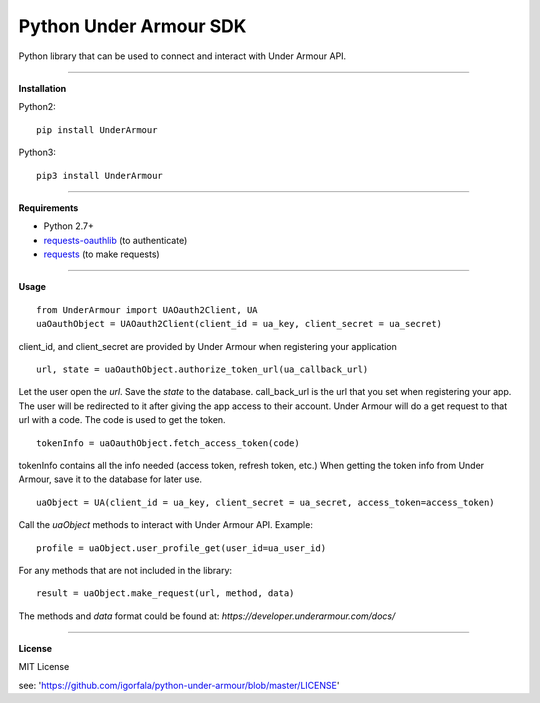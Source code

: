 Python Under Armour SDK
=======================
Python library that can be used to connect and interact with Under Armour API.

----

**Installation**

Python2:
::
  pip install UnderArmour
Python3:
::
  pip3 install UnderArmour

----

**Requirements**

* Python 2.7+
* `requests-oauthlib`_ (to authenticate)
* `requests`_ (to make requests)

.. _requests-oauthlib: https://pypi.python.org/pypi/requests-oauthlib
.. _requests: https://pypi.python.org/pypi/requests

----

**Usage**
::
  from UnderArmour import UAOauth2Client, UA
  uaOauthObject = UAOauth2Client(client_id = ua_key, client_secret = ua_secret)
client_id, and client_secret are provided by Under Armour when registering your application
::
  url, state = uaOauthObject.authorize_token_url(ua_callback_url)
Let the user open the *url*. Save the *state* to the database.
call_back_url is the url that you set when registering your app.
The user will be redirected to it after giving the app access to
their account. Under Armour will do a get request to that url
with a code. The code is used to get the token.
::
  tokenInfo = uaOauthObject.fetch_access_token(code)

tokenInfo contains all the info needed (access token, refresh token, etc.)
When getting the token info from Under Armour, save it to the database for later use.
::
  uaObject = UA(client_id = ua_key, client_secret = ua_secret, access_token=access_token)
Call the *uaObject* methods to interact with Under Armour API.
Example:
::
  profile = uaObject.user_profile_get(user_id=ua_user_id)

For any methods that are not included in the library:
::
  result = uaObject.make_request(url, method, data)

The methods and *data* format could be found at:
`https://developer.underarmour.com/docs/`

----

**License**

MIT License

see: 'https://github.com/igorfala/python-under-armour/blob/master/LICENSE'
